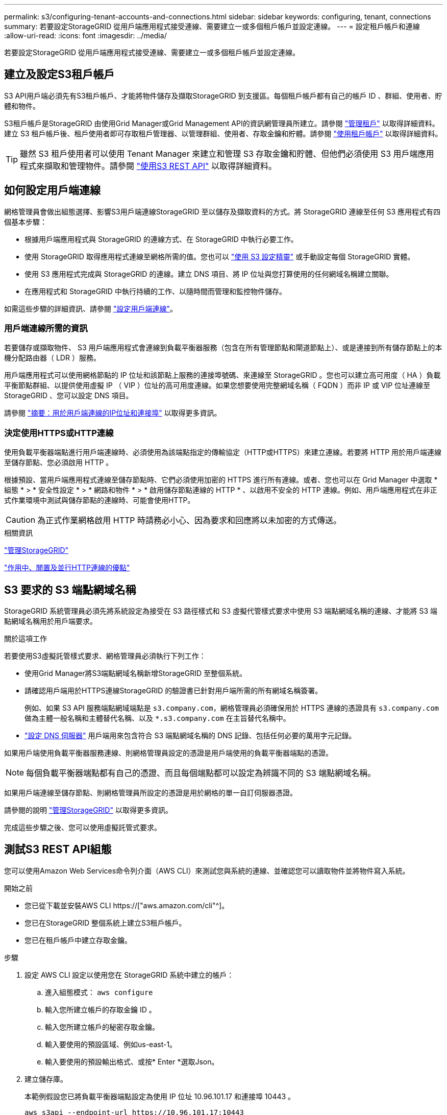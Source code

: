 ---
permalink: s3/configuring-tenant-accounts-and-connections.html 
sidebar: sidebar 
keywords: configuring, tenant, connections 
summary: 若要設定StorageGRID 從用戶端應用程式接受連線、需要建立一或多個租戶帳戶並設定連線。 
---
= 設定租戶帳戶和連線
:allow-uri-read: 
:icons: font
:imagesdir: ../media/


[role="lead"]
若要設定StorageGRID 從用戶端應用程式接受連線、需要建立一或多個租戶帳戶並設定連線。



== 建立及設定S3租戶帳戶

S3 API用戶端必須先有S3租戶帳戶、才能將物件儲存及擷取StorageGRID 到支援區。每個租戶帳戶都有自己的帳戶 ID 、群組、使用者、貯體和物件。

S3租戶帳戶是StorageGRID 由使用Grid Manager或Grid Management API的資訊網管理員所建立。請參閱 link:../admin/managing-tenants.html["管理租戶"] 以取得詳細資料。建立 S3 租戶帳戶後、租戶使用者即可存取租戶管理器、以管理群組、使用者、存取金鑰和貯體。請參閱 link:../tenant/index.html["使用租戶帳戶"] 以取得詳細資料。


TIP: 雖然 S3 租戶使用者可以使用 Tenant Manager 來建立和管理 S3 存取金鑰和貯體、但他們必須使用 S3 用戶端應用程式來擷取和管理物件。請參閱 link:../s3/index.html["使用S3 REST API"] 以取得詳細資料。



== 如何設定用戶端連線

網格管理員會做出組態選擇、影響S3用戶端連線StorageGRID 至以儲存及擷取資料的方式。將 StorageGRID 連線至任何 S3 應用程式有四個基本步驟：

* 根據用戶端應用程式與 StorageGRID 的連線方式、在 StorageGRID 中執行必要工作。
* 使用 StorageGRID 取得應用程式連線至網格所需的值。您也可以 link:../admin/use-s3-setup-wizard.html["使用 S3 設定精靈"] 或手動設定每個 StorageGRID 實體。
* 使用 S3 應用程式完成與 StorageGRID 的連線。建立 DNS 項目、將 IP 位址與您打算使用的任何網域名稱建立關聯。
* 在應用程式和 StorageGRID 中執行持續的工作、以隨時間而管理和監控物件儲存。


如需這些步驟的詳細資訊、請參閱 link:../admin/configuring-client-connections.html["設定用戶端連線"]。



=== 用戶端連線所需的資訊

若要儲存或擷取物件、 S3 用戶端應用程式會連線到負載平衡器服務（包含在所有管理節點和閘道節點上）、或是連接到所有儲存節點上的本機分配路由器（ LDR ）服務。

用戶端應用程式可以使用網格節點的 IP 位址和該節點上服務的連接埠號碼、來連線至 StorageGRID 。您也可以建立高可用度（ HA ）負載平衡節點群組、以提供使用虛擬 IP （ VIP ）位址的高可用度連線。如果您想要使用完整網域名稱（ FQDN ）而非 IP 或 VIP 位址連線至 StorageGRID 、您可以設定 DNS 項目。

請參閱 link:../admin/summary-ip-addresses-and-ports-for-client-connections.html["摘要：用於用戶端連線的IP位址和連接埠"] 以取得更多資訊。



=== 決定使用HTTPS或HTTP連線

使用負載平衡器端點進行用戶端連線時、必須使用為該端點指定的傳輸協定（HTTP或HTTPS）來建立連線。若要將 HTTP 用於用戶端連線至儲存節點、您必須啟用 HTTP 。

根據預設、當用戶端應用程式連線至儲存節點時、它們必須使用加密的 HTTPS 進行所有連線。或者、您也可以在 Grid Manager 中選取 * 組態 * > * 安全性設定 * > * 網路和物件 * > * 啟用儲存節點連線的 HTTP * 、以啟用不安全的 HTTP 連線。例如、用戶端應用程式在非正式作業環境中測試與儲存節點的連線時、可能會使用HTTP。


CAUTION: 為正式作業網格啟用 HTTP 時請務必小心、因為要求和回應將以未加密的方式傳送。

.相關資訊
link:../admin/index.html["管理StorageGRID"]

link:benefits-of-active-idle-and-concurrent-http-connections.html["作用中、閒置及並行HTTP連線的優點"]



== S3 要求的 S3 端點網域名稱

StorageGRID 系統管理員必須先將系統設定為接受在 S3 路徑樣式和 S3 虛擬代管樣式要求中使用 S3 端點網域名稱的連線、才能將 S3 端點網域名稱用於用戶端要求。

.關於這項工作
若要使用S3虛擬託管樣式要求、網格管理員必須執行下列工作：

* 使用Grid Manager將S3端點網域名稱新增StorageGRID 至整個系統。
* 請確認用戶端用於HTTPS連線StorageGRID 的驗證書已針對用戶端所需的所有網域名稱簽署。
+
例如、如果 S3 API 服務端點網域端點是 `s3.company.com`，網格管理員必須確保用於 HTTPS 連線的憑證具有 `s3.company.com` 做為主體一般名稱和主體替代名稱、以及 `*.s3.company.com` 在主旨替代名稱中。

* link:../maintain/configuring-dns-servers.html["設定 DNS 伺服器"] 用戶端用來包含符合 S3 端點網域名稱的 DNS 記錄、包括任何必要的萬用字元記錄。


如果用戶端使用負載平衡器服務連線、則網格管理員設定的憑證是用戶端使用的負載平衡器端點的憑證。


NOTE: 每個負載平衡器端點都有自己的憑證、而且每個端點都可以設定為辨識不同的 S3 端點網域名稱。

如果用戶端連線至儲存節點、則網格管理員所設定的憑證是用於網格的單一自訂伺服器憑證。

請參閱的說明 link:../admin/index.html["管理StorageGRID"] 以取得更多資訊。

完成這些步驟之後、您可以使用虛擬託管式要求。



== 測試S3 REST API組態

您可以使用Amazon Web Services命令列介面（AWS CLI）來測試您與系統的連線、並確認您可以讀取物件並將物件寫入系統。

.開始之前
* 您已從下載並安裝AWS CLI https://["aws.amazon.com/cli"^]。
* 您已在StorageGRID 整個系統上建立S3租戶帳戶。
* 您已在租戶帳戶中建立存取金鑰。


.步驟
. 設定 AWS CLI 設定以使用您在 StorageGRID 系統中建立的帳戶：
+
.. 進入組態模式： `aws configure`
.. 輸入您所建立帳戶的存取金鑰 ID 。
.. 輸入您所建立帳戶的秘密存取金鑰。
.. 輸入要使用的預設區域、例如us-east-1。
.. 輸入要使用的預設輸出格式、或按* Enter *選取Json。


. 建立儲存庫。
+
本範例假設您已將負載平衡器端點設定為使用 IP 位址 10.96.101.17 和連接埠 10443 。

+
[listing]
----
aws s3api --endpoint-url https://10.96.101.17:10443
--no-verify-ssl create-bucket --bucket testbucket
----
+
如果成功建立了儲存區、則會傳回儲存區的位置、如下列範例所示：

+
[listing]
----
"Location": "/testbucket"
----
. 上傳物件。
+
[listing]
----
aws s3api --endpoint-url https://10.96.101.17:10443 --no-verify-ssl
put-object --bucket testbucket --key s3.pdf --body C:\s3-test\upload\s3.pdf
----
+
如果物件上傳成功、則會傳回Etag、這是物件資料的雜湊。

. 列出儲存區的內容、以驗證物件是否已上傳。
+
[listing]
----
aws s3api --endpoint-url https://10.96.101.17:10443 --no-verify-ssl
list-objects --bucket testbucket
----
. 刪除物件。
+
[listing]
----
aws s3api --endpoint-url https://10.96.101.17:10443 --no-verify-ssl
delete-object --bucket testbucket --key s3.pdf
----
. 刪除儲存庫。
+
[listing]
----
aws s3api --endpoint-url https://10.96.101.17:10443 --no-verify-ssl
delete-bucket --bucket testbucket
----

